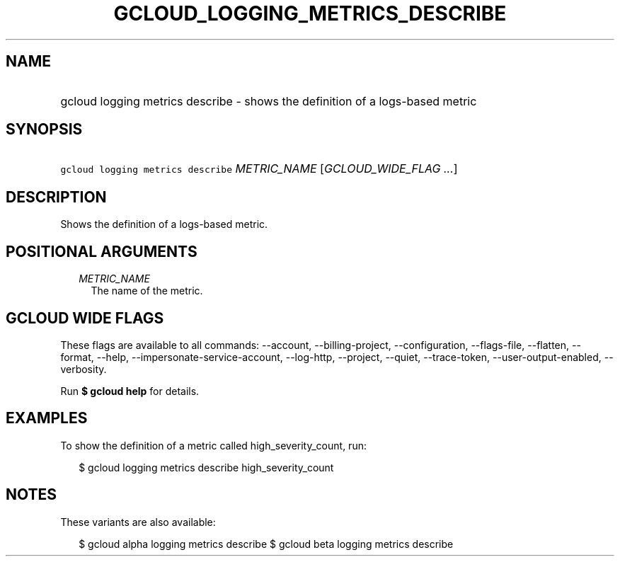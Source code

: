 
.TH "GCLOUD_LOGGING_METRICS_DESCRIBE" 1



.SH "NAME"
.HP
gcloud logging metrics describe \- shows the definition of a logs\-based metric



.SH "SYNOPSIS"
.HP
\f5gcloud logging metrics describe\fR \fIMETRIC_NAME\fR [\fIGCLOUD_WIDE_FLAG\ ...\fR]



.SH "DESCRIPTION"

Shows the definition of a logs\-based metric.



.SH "POSITIONAL ARGUMENTS"

.RS 2m
.TP 2m
\fIMETRIC_NAME\fR
The name of the metric.


.RE
.sp

.SH "GCLOUD WIDE FLAGS"

These flags are available to all commands: \-\-account, \-\-billing\-project,
\-\-configuration, \-\-flags\-file, \-\-flatten, \-\-format, \-\-help,
\-\-impersonate\-service\-account, \-\-log\-http, \-\-project, \-\-quiet,
\-\-trace\-token, \-\-user\-output\-enabled, \-\-verbosity.

Run \fB$ gcloud help\fR for details.



.SH "EXAMPLES"

To show the definition of a metric called high_severity_count, run:

.RS 2m
$ gcloud logging metrics describe high_severity_count
.RE



.SH "NOTES"

These variants are also available:

.RS 2m
$ gcloud alpha logging metrics describe
$ gcloud beta logging metrics describe
.RE


